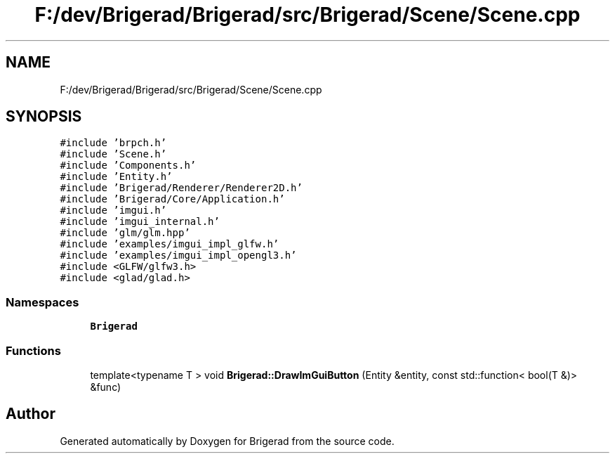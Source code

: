 .TH "F:/dev/Brigerad/Brigerad/src/Brigerad/Scene/Scene.cpp" 3 "Sun Feb 7 2021" "Version 0.2" "Brigerad" \" -*- nroff -*-
.ad l
.nh
.SH NAME
F:/dev/Brigerad/Brigerad/src/Brigerad/Scene/Scene.cpp
.SH SYNOPSIS
.br
.PP
\fC#include 'brpch\&.h'\fP
.br
\fC#include 'Scene\&.h'\fP
.br
\fC#include 'Components\&.h'\fP
.br
\fC#include 'Entity\&.h'\fP
.br
\fC#include 'Brigerad/Renderer/Renderer2D\&.h'\fP
.br
\fC#include 'Brigerad/Core/Application\&.h'\fP
.br
\fC#include 'imgui\&.h'\fP
.br
\fC#include 'imgui_internal\&.h'\fP
.br
\fC#include 'glm/glm\&.hpp'\fP
.br
\fC#include 'examples/imgui_impl_glfw\&.h'\fP
.br
\fC#include 'examples/imgui_impl_opengl3\&.h'\fP
.br
\fC#include <GLFW/glfw3\&.h>\fP
.br
\fC#include <glad/glad\&.h>\fP
.br

.SS "Namespaces"

.in +1c
.ti -1c
.RI " \fBBrigerad\fP"
.br
.in -1c
.SS "Functions"

.in +1c
.ti -1c
.RI "template<typename T > void \fBBrigerad::DrawImGuiButton\fP (Entity &entity, const std::function< bool(T &)> &func)"
.br
.in -1c
.SH "Author"
.PP 
Generated automatically by Doxygen for Brigerad from the source code\&.
